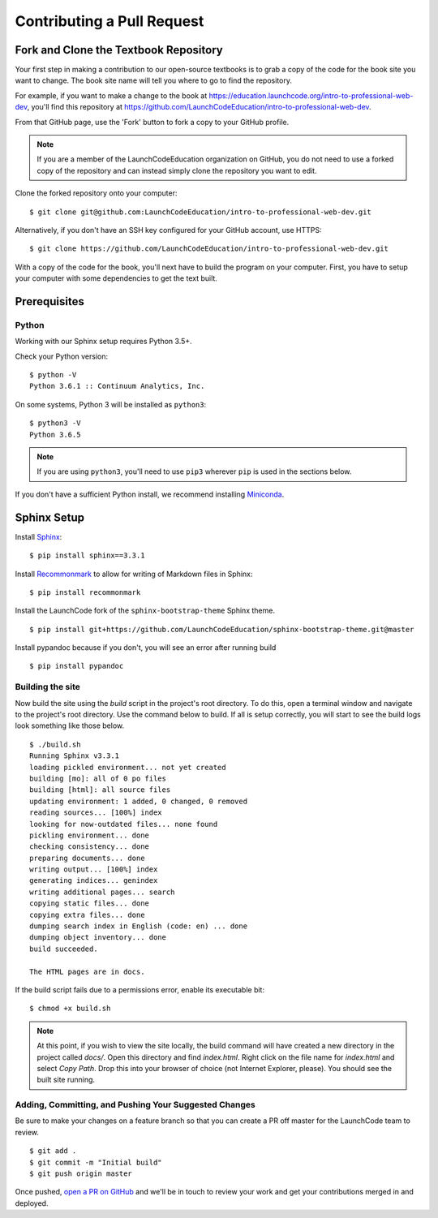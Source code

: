 Contributing a Pull Request
===========================

Fork and Clone the Textbook Repository
--------------------------------------

Your first step in making a contribution to our open-source textbooks is to grab a copy
of the code for the book site you want to change. The book site name will tell you 
where to go to find the repository.

For example, if you want to make a change to the book at 
https://education.launchcode.org/intro-to-professional-web-dev,
you'll find this repository at https://github.com/LaunchCodeEducation/intro-to-professional-web-dev.

From that GitHub page, use the 'Fork' button to fork a copy to your GitHub profile.

.. admonition:: Note
    
    If you are a member of the LaunchCodeEducation organization on GitHub,
    you do not need to use a forked copy of the repository and can instead 
    simply clone the repository you want to edit.

Clone the forked repository onto your computer:

::

   $ git clone git@github.com:LaunchCodeEducation/intro-to-professional-web-dev.git

Alternatively, if you don't have an SSH key configured for your GitHub
account, use HTTPS:

::

   $ git clone https://github.com/LaunchCodeEducation/intro-to-professional-web-dev.git


With a copy of the code for the book, you'll next have to build the program on your computer.
First, you have to setup your computer with some dependencies to get the text built.

Prerequisites
-------------

Python
~~~~~~

Working with our Sphinx setup requires Python 3.5+.

Check your Python version:

::

   $ python -V
   Python 3.6.1 :: Continuum Analytics, Inc.

On some systems, Python 3 will be installed as ``python3``:

::

   $ python3 -V
   Python 3.6.5

.. note::

   If you are using ``python3``, you'll need to use ``pip3`` wherever ``pip`` is used in the sections below.

If you don't have a sufficient Python install, we recommend installing
`Miniconda <https://conda.io/miniconda.html>`__.

Sphinx Setup
------------

Install `Sphinx <http://www.sphinx-doc.org/en/master/>`__:

::

   $ pip install sphinx==3.3.1

Install
`Recommonmark <https://recommonmark.readthedocs.io/en/latest/>`__ to
allow for writing of Markdown files in Sphinx:

::

   $ pip install recommonmark

Install the LaunchCode fork of the ``sphinx-bootstrap-theme`` Sphinx
theme.

::

   $ pip install git+https://github.com/LaunchCodeEducation/sphinx-bootstrap-theme.git@master

Install pypandoc because if you don't, you will see an error after
running build

::

   $ pip install pypandoc


Building the site
~~~~~~~~~~~~~~~~~

Now build the site using the *build* script in the project's root directory.
To do this, open a terminal window and navigate to the project's root directory.
Use the command below to build. If all is setup correctly, you will start to see the build
logs look something like those below.

::

   $ ./build.sh
   Running Sphinx v3.3.1
   loading pickled environment... not yet created
   building [mo]: all of 0 po files
   building [html]: all source files
   updating environment: 1 added, 0 changed, 0 removed
   reading sources... [100%] index                                                                     
   looking for now-outdated files... none found
   pickling environment... done
   checking consistency... done
   preparing documents... done
   writing output... [100%] index                                                                      
   generating indices... genindex
   writing additional pages... search
   copying static files... done
   copying extra files... done
   dumping search index in English (code: en) ... done
   dumping object inventory... done
   build succeeded.

   The HTML pages are in docs.

If the build script fails due to a permissions error, enable its
executable bit:

::

   $ chmod +x build.sh

.. note:: 

   At this point, if you wish to view the site locally, the build command will have created a new 
   directory in the project called *docs/*. Open this directory and find *index.html*.
   Right click on the file name for *index.html* and select *Copy Path*. Drop this into 
   your browser of choice (not Internet Explorer, please). You should see the built site running.

Adding, Committing, and Pushing Your Suggested Changes
~~~~~~~~~~~~~~~~~~~~~~~~~~~~~~~~~~~~~~~~~~~~~~~~~~~~~~

Be sure to make your changes on a feature branch so that you can create a PR off master
for the LaunchCode team to review.

::

   $ git add .
   $ git commit -m "Initial build"
   $ git push origin master

Once pushed, `open a PR on GitHub <https://docs.github.com/en/pull-requests/collaborating-with-pull-requests/proposing-changes-to-your-work-with-pull-requests/creating-a-pull-request>`__ and we'll be in touch to review your work and
get your contributions merged in and deployed.

